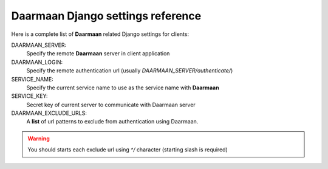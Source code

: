 Daarmaan Django settings reference
==================================
Here is a complete list of **Daarmaan** related Django settings for clients:

DAARMAAN_SERVER:
    Specify the remote **Daarmaan** server in client application

DAARMAAN_LOGIN:
    Specify the remote authentication url (usually `DAARMAAN_SERVER/authenticate/`)

SERVICE_NAME:
    Specify the current service name to use as the service name with **Daarmaan**

SERVICE_KEY:
    Secret key of current server to communicate with Daarmaan server

DAARMAAN_EXCLUDE_URLS:
    A **list** of url patterns to exclude from authentication using Daarmaan.

.. warning:: You should starts each exclude url using `^/` character (starting slash is required)
